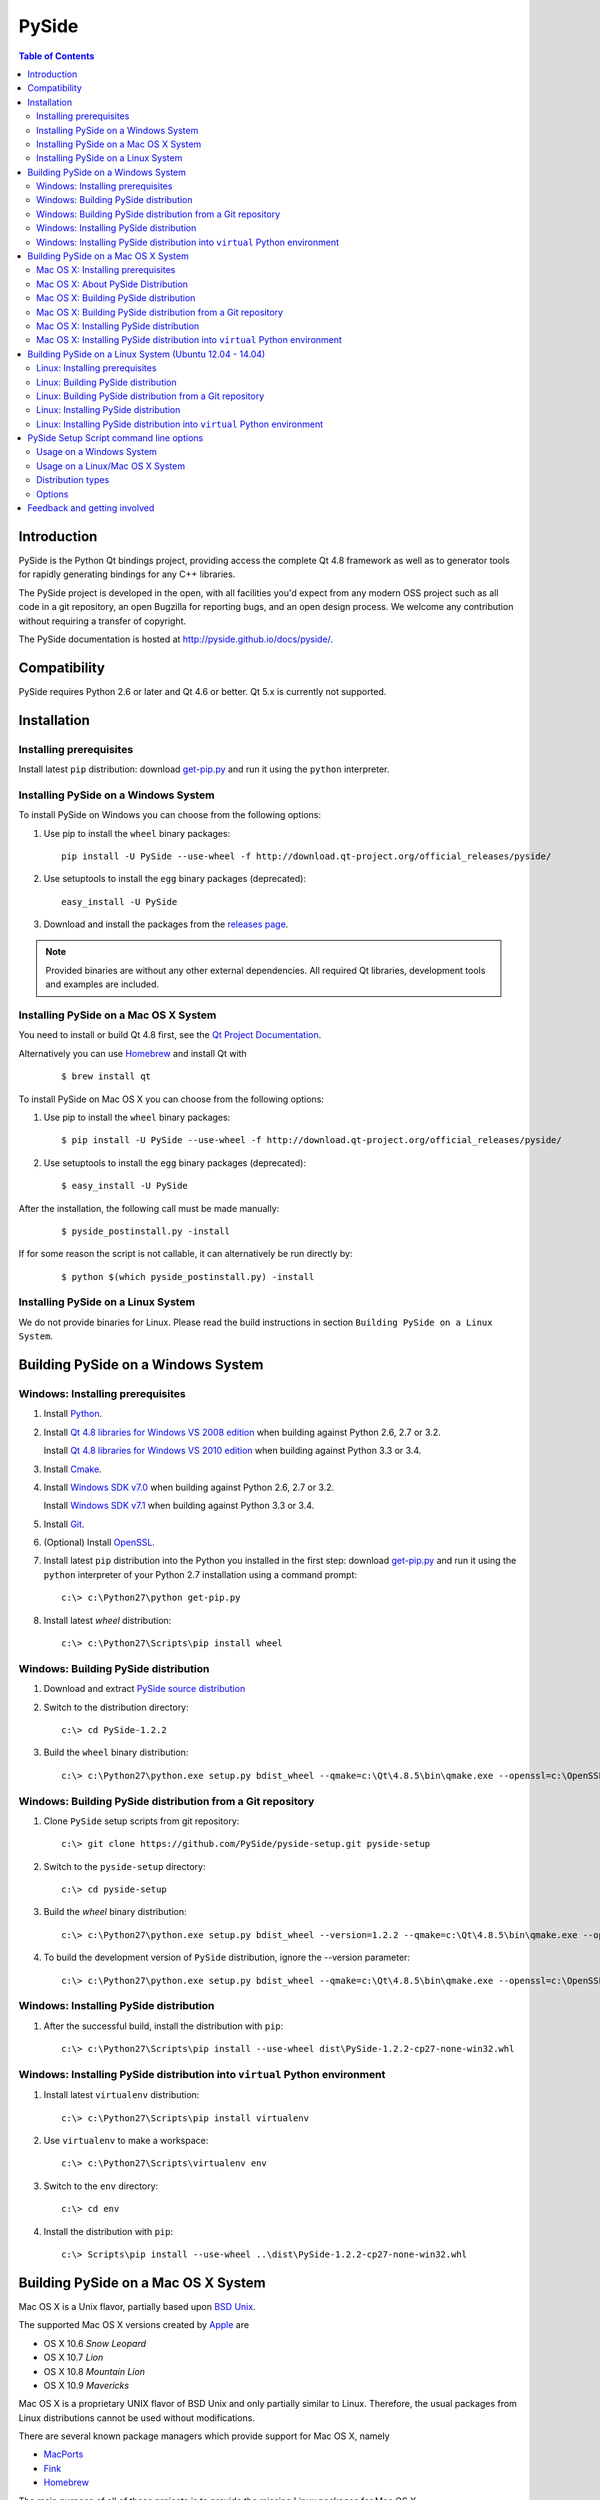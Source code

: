 ======
PySide
======

.. contents:: **Table of Contents** 

Introduction
============

PySide is the Python Qt bindings project, providing access the complete Qt 4.8 framework
as well as to generator tools for rapidly generating bindings for any C++ libraries.

The PySide project is developed in the open, with all facilities you'd expect
from any modern OSS project such as all code in a git repository, an open
Bugzilla for reporting bugs, and an open design process. We welcome
any contribution without requiring a transfer of copyright.

The PySide documentation is hosted at `http://pyside.github.io/docs/pyside/
<http://pyside.github.io/docs/pyside/>`_.

Compatibility
=============

PySide requires Python 2.6 or later and Qt 4.6 or better. Qt 5.x is currently not supported.

Installation
============

Installing prerequisites
------------------------

Install latest ``pip`` distribution: download `get-pip.py
<https://raw.github.com/pypa/pip/master/contrib/get-pip.py>`_ and run it using
the ``python`` interpreter.

Installing PySide on a Windows System
-------------------------------------

To install PySide on Windows you can choose from the following options:

#. Use pip to install the ``wheel`` binary packages:
   
   ::

      pip install -U PySide --use-wheel -f http://download.qt-project.org/official_releases/pyside/

#. Use setuptools to install the ``egg`` binary packages (deprecated):
   
   ::

      easy_install -U PySide

#. Download and install the packages from the `releases page
   <http://qt-project.org/wiki/PySide_Binaries_Windows>`_.

.. note::

  Provided binaries are without any other external dependencies.
  All required Qt libraries, development tools and examples are included.


Installing PySide on a Mac OS X System
--------------------------------------

You need to install or build Qt 4.8 first, see the `Qt Project Documentation
<http://qt-project.org/doc/qt-4.8/install-mac.html>`_.

Alternatively you can use `Homebrew <http://brew.sh/>`_ and install Qt with

   ::
   
      $ brew install qt

To install PySide on Mac OS X you can choose from the following options:

#. Use pip to install the ``wheel`` binary packages:
   
   ::

      $ pip install -U PySide --use-wheel -f http://download.qt-project.org/official_releases/pyside/

#. Use setuptools to install the ``egg`` binary packages (deprecated):
   
   ::

      $ easy_install -U PySide

After the installation, the following call must be made manually:

   ::
   
      $ pyside_postinstall.py -install
      
If for some reason the script is not callable, it can alternatively be
run directly by:

   ::
   
      $ python $(which pyside_postinstall.py) -install


Installing PySide on a Linux System
-----------------------------------

We do not provide binaries for Linux. Please read the build instructions in section
``Building PySide on a Linux System``.


Building PySide on a Windows System
===================================

Windows: Installing prerequisites
---------------------------------

#. Install `Python
   <http://www.python.org/download/>`_.

#. Install `Qt 4.8 libraries for Windows VS 2008 edition
   <http://download.qt-project.org/official_releases/qt/4.8/4.8.5/qt-win-opensource-4.8.5-vs2008.exe>`_
   when building against Python 2.6, 2.7 or 3.2.
   
   Install `Qt 4.8 libraries for Windows VS 2010 edition
   <http://download.qt-project.org/official_releases/qt/4.8/4.8.5/qt-win-opensource-4.8.5-vs2010.exe>`_
   when building against Python 3.3 or 3.4.

#. Install `Cmake
   <http://www.cmake.org/cmake/resources/software.html>`_.

#. Install `Windows SDK v7.0
   <http://www.microsoft.com/en-us/download/details.aspx?id=3138>`_
   when building against Python 2.6, 2.7 or 3.2.
   
   Install `Windows SDK v7.1
   <http://www.microsoft.com/en-us/download/details.aspx?id=8279>`_
   when building against Python 3.3 or 3.4.

#. Install `Git
   <http://git-scm.com/download/win>`_.

#. (Optional) Install `OpenSSL
   <http://slproweb.com/products/Win32OpenSSL.html>`_.

#. Install latest ``pip`` distribution into the Python you
   installed in the first step: download `get-pip.py 
   <https://raw.github.com/pypa/pip/master/contrib/get-pip.py>`_ and run it using
   the ``python`` interpreter of your Python 2.7 installation using a
   command prompt:

   ::

      c:\> c:\Python27\python get-pip.py

#. Install latest `wheel` distribution:

   ::

      c:\> c:\Python27\Scripts\pip install wheel


Windows: Building PySide distribution
-------------------------------------

#. Download and extract `PySide source distribution
   <https://pypi.python.org/packages/source/P/PySide/PySide-1.2.2.tar.gz>`_

#. Switch to the distribution directory:

   ::

      c:\> cd PySide-1.2.2

#. Build the ``wheel`` binary distribution:

   ::

      c:\> c:\Python27\python.exe setup.py bdist_wheel --qmake=c:\Qt\4.8.5\bin\qmake.exe --openssl=c:\OpenSSL32bit\bin


Windows: Building PySide distribution from a Git repository
-----------------------------------------------------------

#. Clone ``PySide`` setup scripts from git repository:

   ::

      c:\> git clone https://github.com/PySide/pyside-setup.git pyside-setup

#. Switch to the ``pyside-setup`` directory:

   ::

      c:\> cd pyside-setup

#. Build the `wheel` binary distribution:

   ::

      c:\> c:\Python27\python.exe setup.py bdist_wheel --version=1.2.2 --qmake=c:\Qt\4.8.5\bin\qmake.exe --openssl=c:\OpenSSL32bit\bin

#. To build the development version of ``PySide`` distribution, ignore the --version parameter:

   ::

      c:\> c:\Python27\python.exe setup.py bdist_wheel --qmake=c:\Qt\4.8.5\bin\qmake.exe --openssl=c:\OpenSSL32bit\bin


Windows: Installing PySide distribution
---------------------------------------

#. After the successful build, install the distribution with ``pip``:
   
   ::

      c:\> c:\Python27\Scripts\pip install --use-wheel dist\PySide-1.2.2-cp27-none-win32.whl


Windows: Installing PySide distribution into ``virtual`` Python environment
---------------------------------------------------------------------------

#. Install latest ``virtualenv`` distribution:

   ::

      c:\> c:\Python27\Scripts\pip install virtualenv

#. Use ``virtualenv`` to make a workspace:

   ::

      c:\> c:\Python27\Scripts\virtualenv env

#. Switch to the ``env`` directory:

   ::

      c:\> cd env

#. Install the distribution with ``pip``:
   
   ::

      c:\> Scripts\pip install --use-wheel ..\dist\PySide-1.2.2-cp27-none-win32.whl


Building PySide on a Mac OS X System
====================================

Mac OS X is a Unix flavor, partially based upon 
`BSD Unix <http://en.wikipedia.org/wiki/Berkeley_Software_Distribution>`_.

The supported Mac OS X versions created by `Apple <http://www.apple.com/>`_ are

- OS X 10.6 *Snow Leopard*
- OS X 10.7 *Lion*
- OS X 10.8 *Mountain Lion*
- OS X 10.9 *Mavericks*

Mac OS X is a proprietary UNIX flavor of BSD Unix and only partially similar to
Linux. Therefore, the usual packages from Linux distributions cannot be used
without modifications.

There are several known package managers which provide support for Mac OS X, namely

- `MacPorts <http://www.macports.org/>`_
- `Fink <http://www.finkproject.org/>`_
- `Homebrew <http://brew.sh/>`_

The main purpose of all of these projects is to provide the missing Linux packages
for Mac OS X.

Throughout this tutorial, we are only using `Homebrew <http://brew.sh/>`_, because
it appears to be the most light-weight package manager available. All installations
are made to /usr/local/(bin|lib|include|shared) by simple symlinks.

But it should be easy to translate these instructions for the other, heavier package managers.


Mac OS X: Installing prerequisites
----------------------------------

#. Install Package Manager:

   ::
   
      $ ruby -e "$(curl -fsSL https://raw.github.com/Homebrew/homebrew/go/install)"

Follow the on-screen instructions to make adjustions, especially run
 
   ::
        
      $ brew doctor
      
Also see the `homebrew homepage <http://brew.sh/>`_ for further information

#. Install `Xcode <https://itunes.apple.com/en/app/xcode/id497799835?mt=12>`_ (optional):

Follow the on-screen instructions. If you selected any extensions to be installed,
wait for their completion before you proceed.

.. note::

    If you are using Mavericks, you can also use the Xcode Command Line Tools without actually installing Xcode
    (not tested, see this article: `How to Install Command Line Tools in OS X Mavericks (Without Xcode)
    <http://osxdaily.com/2014/02/12/install-command-line-tools-mac-os-x/>`_).

#. Install the Xcode command Line Tools:

   After Xcode installation has finished, you can open a command shell and issue
   
   ::
   
      $ xcode-select --install
      
   This will open a dialog window with further instructions.
   After the command line tools are installed, you will not need to use Xcode again
   in order to set up PySide.

#. Install build dependencies:

   ::

      $ brew install python cmake qt

Remark: This installs ``Homebrew`` Python, which is fine for you as a single user.
If you are considering to build installers for external users, see the section
``About PySide Distributions``.

#. Install latest ``pip`` distribution into the Python you
   installed in the first step: download `get-pip.py 
   <https://raw.github.com/pypa/pip/master/contrib/get-pip.py>`_ and run it using
   the ``python`` interpreter of your Python 2.7 installation using a
   command prompt:

   ::

      $ wget https://raw.github.com/pypa/pip/master/contrib/get-pip.py
      $ sudo python2.7 get-pip.py

.. note::
    
  There are situations with older Python versions, where the above procedure does not work.
  You can then use this last-resort work-around (tested)::
  
      $ wget https://bitbucket.org/pypa/setuptools/raw/bootstrap/ez_setup.py
      $ sudo python2.7 ez_setup.py
      $ sudo easy_install pip
      $ sudo pip install setuptools -U
      $ sudo pip install wheel -U


#. Install latest ``wheel`` distribution:

   ::

      $ sudo pip2.7 install wheel


Mac OS X: About PySide Distribution
-----------------------------------

If you want to build PySide for your own use, the above instructions are ok.

But when you are considering to build PySide for other versions or other users, you need
to be aware of the following caveat:

- Mac OS X has the concept of a ``MACOSX_DEPLOYMENT_TARGET``

- The current deployment targets which work with PySide are 10.6 to 10.9 .

- All binary installers from https://www.python.org are built with the sessing

    ::
    
        $ export MACOSX_DEPLOYMENT_TARGET=10.6  # Snow Leopard

- The default setting for the deployment target of an extension (like PySide)
  is always set to the value that was present at the build time of CPython.
  You can set the deployment target higher than that, but not below the
  OS X version that was set with your Python installation.
  
- Current distributions like Homebrew set the deployment target to the same
  value as the OS version they are built with. (I.E. 10.9 for Mavericks).
  
- Example: A PySide, built on Mavericks, will therefore not run on a Python that was built
  for Mountain Lion.

Recommendation:

- Use Homebrew's simplicity for your own machine. Do not use it for distributing.

- Use one of the `Python.org Distributions <https://www.python.org/downloads/>`_
  or 
  
- build your own Python, either from a tar archive (
  `Python 2.7 <https://www.python.org/ftp/python/2.7.6/Python-2.7.6.tgz>`_ or
  `Python 3.4 <https://www.python.org/ftp/python/3.4.0/Python-3.4.0.tgz>`_), or from a
  `Mercurial repository <https://docs.python.org/devguide/>`_ with an explicit setting of
  ``MACOSX_DEPLOYMENT_TARGET``.

Mac OS X: Building PySide distribution
--------------------------------------

#. Download ``PySide`` source distribution:

   ::

      $ wget https://pypi.python.org/packages/source/P/PySide/PySide-1.2.2.tar.gz

#. Extract the source distribution:

   ::

      $ tar -xvzf PySide-1.2.2.tar.gz

#. Switch to the distribution directory:

   ::

      $ cd PySide-1.2.2

#. Build the ``wheel`` binary distribution:

   ::

      $ python2.7 setup.py bdist_wheel


Mac OS X: Building PySide distribution from a Git repository
------------------------------------------------------------

#. Clone ``PySide`` setup scripts from git repository:

   ::

      $ git clone https://github.com/PySide/pyside-setup.git pyside-setup

#. Switch to the ``pyside-setup`` directory:

   ::

      $ cd pyside-setup

#. Build ``PySide`` distribution:

   ::

      $ python2.7 setup.py bdist_wheel --version=1.2.2

   ..  commented out, working on this
        #. Optionally you can build standalone version of distribution with embedded Qt libs:
        
           ::
        
              $ python2.7 setup.py bdist_wheel --version=1.2.2 --standalone

#. To build the development version of ``PySide`` distribution, ignore the --version parameter:

   ::

      $ python2.7 setup.py bdist_wheel


Mac OS X: Installing PySide distribution
----------------------------------------

#. After the successful build, install the distribution with ``pip``:
   
   ::

      $ sudo pip2.7 install --use-wheel dist/PySide-1.2.2-cp27-none-linux-x86_64.whl

#. Run the post-install script to finish the package configuration:
   
   ::

      $ sudo python2.7 pyside_postinstall.py -install


Mac OS X: Installing PySide distribution into ``virtual`` Python environment
----------------------------------------------------------------------------

#. Install latest ``virtualenv`` distribution:

   ::

      $ sudo pip2.7 virtualenv

#. Use ``virtualenv`` to make a workspace:

   ::

      $ virtualenv-2.7 env

#. Activate the virtual Python in the ``env`` directory:

   ::

      $ source env/bin/activate

#. Install the distribution with ``pip``:
   
   ::

      (env) $ pip install --use-wheel ../dist/PySide-1.2.2-cp27-none-linux-x86_64.whl

#. Run the post-install script to finish the package configuration:
   
   ::

      (env) $ pyside_postinstall.py -install
      
#. Leave the virtual environment (optional):

   ::
   
      (env) $ deactivate
      $ 


Building PySide on a Linux System (Ubuntu 12.04 - 14.04)
========================================================

Linux: Installing prerequisites
-------------------------------

#. Install build dependencies:

   ::

      $ sudo apt-get install build-essential git cmake libqt4-dev libphonon-dev python2.7-dev libxml2-dev libxslt1-dev qtmobility-dev

#. Install latest ``pip`` distribution into the Python you
   installed in the first step: download `get-pip.py 
   <https://raw.github.com/pypa/pip/master/contrib/get-pip.py>`_ and run it using
   the ``python`` interpreter of your Python 2.7 installation using a
   command prompt:

   ::

      $ wget https://raw.github.com/pypa/pip/master/contrib/get-pip.py
      $ sudo python2.7 get-pip.py

#. Install latest ``wheel`` distribution:

   ::

      $ sudo pip2.7 install wheel


Linux: Building PySide distribution
-----------------------------------

#. Download ``PySide`` source distribution:

   ::

      $ wget https://pypi.python.org/packages/source/P/PySide/PySide-1.2.2.tar.gz

#. Extract the source distribution:

   ::

      $ tar -xvzf PySide-1.2.2.tar.gz

#. Switch to the distribution directory:

   ::

      $ cd PySide-1.2.2

#. Build the ``wheel`` binary distribution:

   ::

      $ python2.7 setup.py bdist_wheel --qmake=/usr/bin/qmake-qt4

#. Optionally you can build standalone version of distribution with embedded Qt libs:

   ::

      $ python2.7 setup.py bdist_wheel --qmake=/usr/bin/qmake-qt4 --standalone


Linux: Building PySide distribution from a Git repository
---------------------------------------------------------

#. Clone ``PySide`` setup scripts from git repository:

   ::

      $ git clone https://github.com/PySide/pyside-setup.git pyside-setup

#. Switch to the ``pyside-setup`` directory:

   ::

      $ cd pyside-setup

#. Build ``PySide`` distribution:

   ::

      $ python2.7 setup.py bdist_wheel --qmake=/usr/bin/qmake-qt4 --version=1.2.2

#. Optionally you can build standalone version of distribution with embedded Qt libs:

   ::

      $ python2.7 setup.py bdist_wheel --qmake=/usr/bin/qmake-qt4 --version=1.2.2 --standalone

#. To build the development version of ``PySide`` distribution, ignore the --version parameter:

   ::

      $ python2.7 setup.py bdist_wheel --qmake=/usr/bin/qmake-qt4


Linux: Installing PySide distribution
-------------------------------------

#. After the successful build, install the distribution with ``pip``:
   
   ::

      $ sudo pip2.7 install --use-wheel dist/PySide-1.2.2-cp27-none-linux-x86_64.whl

#. Run the post-install script to finish the package configuration:
   
   ::

      $ sudo python2.7 pyside_postinstall.py -install


Linux: Installing PySide distribution into ``virtual`` Python environment
-------------------------------------------------------------------------

#. Install latest ``virtualenv`` distribution:

   ::

      $ sudo pip2.7 virtualenv

#. Use ``virtualenv`` to make a workspace:

   ::

      $ virtualenv-2.7 env

#. Switch to the ``env`` directory:

   ::

      $ cd env

#. Install the distribution with ``pip``:
   
   ::

      $ bin/pip2.7 install --use-wheel ../dist/PySide-1.2.2-cp27-none-linux-x86_64.whl

#. Run the post-install script to finish the package configuration:
   
   ::

      $ bin/python bin/pyside_postinstall.py -install


PySide Setup Script command line options
========================================

Usage on a Windows System
-------------------------
    
   ::

      c:\> c:\Python27\python.exe setup.py [distribution_type] [options]

Usage on a Linux/Mac OS X System
--------------------------------
    
   ::

      python2.7 setup.py [distribution_type] [options]


Distribution types
------------------

``bdist_wheel``
    Create a wheel binary distribution.
    This distribution type can be installed with ``pip``.

``bdist_egg``
    Create an egg binary distribution.
    This distribution type can be installed with ``easy_install``.

``bdist_wininst``
    Create a standalone windows installer with embedded Qt libs and development tools.
    This distribution type can be installed with ``easy_install``.

``install``
    Install package to site packages folder.

``develop``
    Install package in ``development mode``, such that it's available on
    ``sys.path``, yet can still be edited directly from its source folder.

``sdist``
    Create a full source distribution with included sources of PySide Setup Scripts,
    PySide, Shiboken, PySide Tools and PySide Examples.
    Can be used to build binary distribution in offline mode.

Options
-------

``--qmake``
    Specify the path to qmake.
    Useful when the qmake is not in path or more than one Qt versions are installed.

``--openssl``
    Specify the path to OpenSSL libs.

``--only-package``
    Skip rebuilding everything and create distribution from prebuilt binaries.
    Before using this option first time, the full distribution build is required.

.. note::

  This option is broken on Mac OS X and fails to produce a usable distribution.
  But adding multiple targets on the same command line works, so you can build eggs
  and wheels with one compilation.

``--cmake``
    Specify the path to cmake.
    Useful when the cmake is not in path.

``--standalone``
    When enabled, all required Qt libs will be included in PySide distribution.
    This option is allways enabled on Windows.
    On Linux it's disabled by default.

.. note::

  This option does not work on Mac OS X, yet.


``--version``
    Specify what version of PySide distribution to build.
    This option is available only when the setup scripts are cloned from git repository.

``--list-versions``
    List available versions of PySide distributions.

``--ignore-git``
    Don't pull sources from git repository.

``--make-spec``
    Specify the cmake makefile generator type.
    Available values are ``msvc`` on Windows and ``make`` on Linux/Mac OS X.

``--no-examples``
    Don't include PySide examples in PySide distribution

``--jobs``
    Specify the number of parallel build jobs

``--jom``
    Use `jom <http://qt-project.org/wiki/jom>`_ instead of nmake with msvc

``--build-tests``
    Enable building the tests

Feedback and getting involved
=============================

- Mailing list: http://lists.qt-project.org/mailman/listinfo/pyside
- Issue tracker: https://bugreports.qt-project.org/browse/PYSIDE
- Code Repository: http://qt.gitorious.org/pyside
